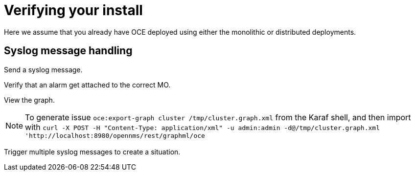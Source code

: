 = Verifying your install
:imagesdir: ../assets/images

Here we assume that you already have OCE deployed using either the monolithic or distributed deployments.

== Syslog message handling

Send a syslog message.

Verify that an alarm get attached to the correct MO.

View the graph.

NOTE: To generate issue `oce:export-graph cluster /tmp/cluster.graph.xml` from the Karaf shell, and then import with `curl -X POST -H "Content-Type: application/xml" -u admin:admin -d@/tmp/cluster.graph.xml 'http://localhost:8980/opennms/rest/graphml/oce`

Trigger multiple syslog messages to create a situation.
